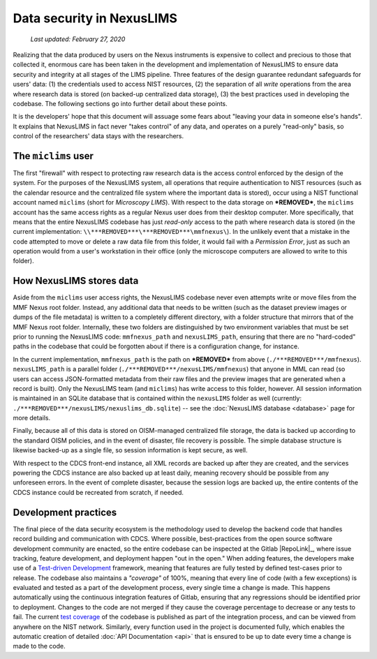 Data security in NexusLIMS
==========================

    `Last updated: February 27, 2020`

Realizing that the data produced by users on the Nexus instruments is expensive
to collect and precious to those that collected it, enormous care has been
taken in the development and implementation of NexusLIMS to ensure data
security and integrity at all stages of the LIMS pipeline. Three features of
the design guarantee redundant safeguards for users' data: (1) the credentials
used to access NIST resources, (2) the separation of all `write` operations from
the area where research data is stored (on backed-up centralized data storage),
(3) the best practices used in developing the codebase.
The following sections go into further detail about these points.

It is the developers' hope that this document will assuage some fears about
"leaving your data in someone else's hands". It explains that NexusLIMS in fact
never "takes control" of any data, and operates on a purely "read-only" basis,
so control of the researchers' data stays with the researchers.

The ``miclims`` user
++++++++++++++++++++

The first "firewall" with respect to protecting raw research data is the access
control enforced by the design of the system.
For the purposes of the NexusLIMS system, all operations that require
authentication to NIST resources (such as the calendar resource and
the centralized file system where the important data is stored), occur using
a NIST functional account named ``miclims`` (short for `Microscopy LIMS`). With
respect to the data storage on ***REMOVED***, the ``miclims`` account has the
same access rights as a regular Nexus user does from their desktop computer.
More specifically, that means that the entire NexusLIMS codebase has just
`read-only` access to the path where research data is stored (in the current
implementation: ``\\***REMOVED***\***REMOVED***\mmfnexus\``). In the unlikely
event that a mistake in the code attempted to move or delete a raw data file
from this folder, it would fail with a `Permission Error`, just as such an
operation would from a user's workstation in their office (only the microscope
computers are allowed to write to this folder).

How NexusLIMS stores data
+++++++++++++++++++++++++

Aside from the ``miclims`` user access rights, the NexusLIMS codebase never
even attempts write or move files from the MMF Nexus root folder. Instead,
any additional data that needs to be written (such as the dataset preview images
or dumps of the file metadata) is written to a
completely different directory, with a folder structure that mirrors that of
the MMF Nexus root folder. Internally, these two folders are distinguished by
two environment variables that must be set prior to running the NexusLIMS code:
``mmfnexus_path`` and ``nexusLIMS_path``, ensuring that there are no
"hard-coded" paths in the codebase that could be forgotten about if there is a
configuration change, for instance.

In the current implementation, ``mmfnexus_path`` is the path on ***REMOVED*** from above
(``./***REMOVED***/mmfnexus``). ``nexusLIMS_path`` is a parallel
folder (``./***REMOVED***/nexusLIMS/mmfnexus``) that anyone in
MML can read (so users can access JSON-formatted metadata from their raw files
and the preview images that are generated when a record is built).
Only the NexusLIMS team (and ``miclims``) has write access to this folder,
however. All session information is maintained in an SQLite database
that is contained within the ``nexusLIMS`` folder as well (currently:
``./***REMOVED***/nexusLIMS/nexuslims_db.sqlite``) -- see the
:doc:`NexusLIMS database <database>` page for more details.

Finally, because all of this data is stored on OISM-managed centralized file
storage, the data is backed up according to the standard OISM policies, and in
the event of disaster, file recovery is possible. The simple database structure
is likewise backed-up as a single file, so session information is kept secure,
as well.

With respect to the CDCS front-end instance, all XML records are backed up
after they are created, and the services powering the CDCS instance are also
backed up at least daily, meaning recovery should be possible from any
unforeseen errors. In the event of complete disaster, because the session logs
are backed up, the entire contents of the CDCS instance could be recreated from
scratch, if needed.

Development practices
+++++++++++++++++++++

The final piece of the data security ecosystem is the methodology used to
develop the backend code that handles record building and communication with
CDCS. Where possible, best-practices from the open source software development
community are enacted, so the entire codebase can be inspected at the
Gitlab |RepoLink|_, where issue tracking, feature development, and deployment
happen "out in the open." When adding features, the developers make use of a
`Test-driven Development <tdd_>`_ framework, meaning that features are fully
tested by defined test-cases prior to release. The codebase also maintains a
`"coverage"` of 100%, meaning that every line of code (with a few exceptions) is
evaluated and tested as a part of the development process, every single time
a change is made. This happens automatically using the continuous integration
features of Gitlab, ensuring that any regressions should be identified prior
to deployment. Changes to the code are not merged if they cause the coverage
percentage to decrease or any tests to fail. The current
`test coverage <../coverage>`_ of the codebase is published as part of the
integration process, and can be viewed from anywhere on the NIST network.
Similarly, every function used in the project is documented fully, which
enables the automatic creation of detailed :doc:`API Documentation <api>`
that is ensured to be up to date every time a change is made to the code.

.. _tdd: https://en.wikipedia.org/wiki/Test-driven_development

